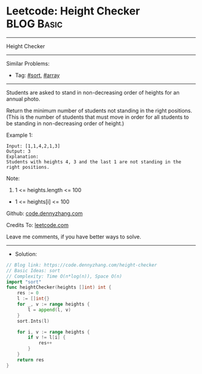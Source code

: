 * Leetcode: Height Checker                                       :BLOG:Basic:
#+STARTUP: showeverything
#+OPTIONS: toc:nil \n:t ^:nil creator:nil d:nil
:PROPERTIES:
:type:     sort, array
:END:
---------------------------------------------------------------------
Height Checker
---------------------------------------------------------------------
#+BEGIN_HTML
<a href="https://github.com/dennyzhang/code.dennyzhang.com/tree/master/problems/height-checker"><img align="right" width="200" height="183" src="https://www.dennyzhang.com/wp-content/uploads/denny/watermark/github.png" /></a>
#+END_HTML
Similar Problems:
- Tag: [[https://code.dennyzhang.com/tag/sort][#sort]], [[https://code.dennyzhang.com/tag/array][#array]]
---------------------------------------------------------------------
Students are asked to stand in non-decreasing order of heights for an annual photo.

Return the minimum number of students not standing in the right positions.  (This is the number of students that must move in order for all students to be standing in non-decreasing order of height.)
 
Example 1:
#+BEGIN_EXAMPLE
Input: [1,1,4,2,1,3]
Output: 3
Explanation: 
Students with heights 4, 3 and the last 1 are not standing in the right positions.
#+END_EXAMPLE
 
Note:

1. 1 <= heights.length <= 100
- 1 <= heights[i] <= 100

Github: [[https://github.com/dennyzhang/code.dennyzhang.com/tree/master/problems/height-checker][code.dennyzhang.com]]

Credits To: [[https://leetcode.com/problems/height-checker/description/][leetcode.com]]

Leave me comments, if you have better ways to solve.
---------------------------------------------------------------------
- Solution:

#+BEGIN_SRC go
// Blog link: https://code.dennyzhang.com/height-checker
// Basic Ideas: sort
// Complexity: Time O(n*log(n)), Space O(n)
import "sort"
func heightChecker(heights []int) int {
    res := 0
    l := []int{}
    for _, v := range heights {
        l = append(l, v)
    }
    sort.Ints(l)

    for i, v := range heights {
        if v != l[i] {
            res++
        }
    }
    return res
}
#+END_SRC

#+BEGIN_HTML
<div style="overflow: hidden;">
<div style="float: left; padding: 5px"> <a href="https://www.linkedin.com/in/dennyzhang001"><img src="https://www.dennyzhang.com/wp-content/uploads/sns/linkedin.png" alt="linkedin" /></a></div>
<div style="float: left; padding: 5px"><a href="https://github.com/dennyzhang"><img src="https://www.dennyzhang.com/wp-content/uploads/sns/github.png" alt="github" /></a></div>
<div style="float: left; padding: 5px"><a href="https://www.dennyzhang.com/slack" target="_blank" rel="nofollow"><img src="https://www.dennyzhang.com/wp-content/uploads/sns/slack.png" alt="slack"/></a></div>
</div>
#+END_HTML
